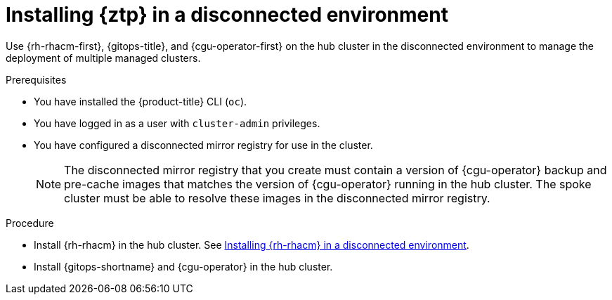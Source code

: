 // Module included in the following assemblies:
//
// * scalability_and_performance/ztp_far_edge/ztp-preparing-the-hub-cluster.adoc

[id="installing-disconnected-rhacm_{context}"]
:_content-type: PROCEDURE
= Installing {ztp} in a disconnected environment

Use {rh-rhacm-first}, {gitops-title}, and {cgu-operator-first} on the hub cluster in the disconnected environment to manage the deployment of multiple managed clusters.

.Prerequisites

* You have installed the {product-title} CLI (`oc`).

* You have logged in as a user with `cluster-admin` privileges.

* You have configured a disconnected mirror registry for use in the cluster.
+
[NOTE]
====
The disconnected mirror registry that you create must contain a version of {cgu-operator} backup and pre-cache images that matches the version of {cgu-operator} running in the hub cluster. The spoke cluster must be able to resolve these images in the disconnected mirror registry.
====

.Procedure

* Install {rh-rhacm} in the hub cluster. See link:https://access.redhat.com/documentation/en-us/red_hat_advanced_cluster_management_for_kubernetes/{rh-rhacm-version}/html/install/installing#install-on-disconnected-networks[Installing {rh-rhacm} in a disconnected environment].

* Install {gitops-shortname} and {cgu-operator} in the hub cluster.
